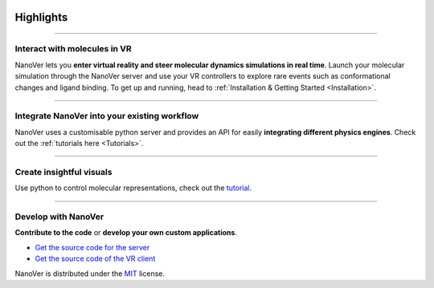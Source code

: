  .. _highlights:

Highlights
==========

----

#############################
Interact with molecules in VR
#############################

NanoVer lets you **enter virtual reality and steer molecular dynamics simulations in real time**.
Launch your molecular simulation through the NanoVer server and use your VR controllers to explore rare events such as conformational changes and ligand binding.
To get up and running, head to :ref:`Installation & Getting Started <Installation>`.


.. image:: /_static/nanotube_mixed_reality.gif
    :alt: A gif showing a user threading a methane molecule through a carbon nanotube.
    :align: center
    :scale: 30%



----

#############################################
Integrate NanoVer into your existing workflow
#############################################

NanoVer uses a customisable python server and provides an API for easily **integrating different physics engines**.
Check out the :ref:`tutorials here <Tutorials>`.

..
   _TODO: Add some kind of image here. Maybe some nice code?

----

#########################
Create insightful visuals
#########################

Use python to control molecular representations,
check out the `tutorial. <https://github.com/IRL2/nanover-protocol/blob/main/examples/fundamentals/visualisations.ipynb>`_

.. image:: /_static/Renderers.gif
    :alt: A gif showing a protein within the NanoVer VR environment cycling through several visual states.
    :align: center
    :scale: 60%

----

####################
Develop with NanoVer
####################

**Contribute to the code** or **develop your own custom applications**.

* `Get the source code for the server <https://github.com/IRL2/nanover-protocol>`_
* `Get the source code of the VR client <https://github.com/IRL2/nanover-imd-vr>`_

NanoVer is distributed under the `MIT <https://github.com/IRL2/nanover-protocol/blob/main/LICENSE>`_ license.


